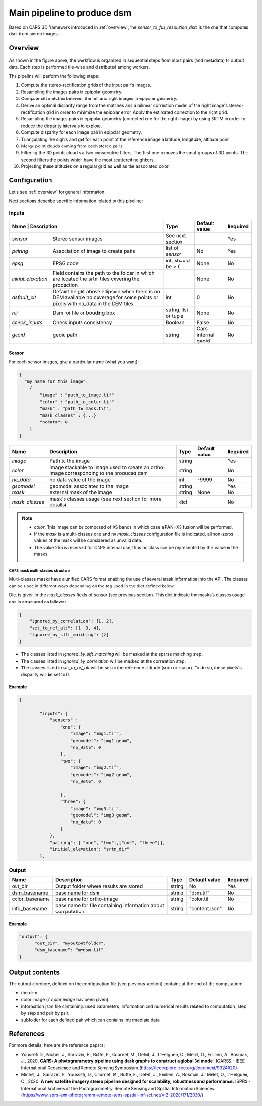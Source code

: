 .. _main_pipeline:

============================
Main pipeline to produce dsm
============================

Based on CARS 3D framework introduced in :ref:`overview`,
the *sensor_to_full_resolution_dsm* is the one that computes dsm from stereo images

Overview
=========

.. figure:: ../images/pipeline_full_res_dsm.png
    :align: center

As shown in the figure above, the workflow is organized in sequential steps from input pairs (and metadata) to output data. Each step is performed tile-wise and distributed among workers.

The pipeline will perform the following steps:

1. Compute the stereo-rectification grids of the input pair's images.
2. Resampling the images pairs in epipolar geometry.
3. Compute sift matches between the left and right images in epipolar geometry.
4. Derive an optimal disparity range from the matches and a bilinear correction model of the right image's stereo-rectification grid in order to minimize the epipolar error. Apply the estimated correction to the right grid.
5. Resampling the images pairs in epipolar geometry (corrected one for the right image) by using SRTM in order to reduce the disparity intervals to explore.
6. Compute disparity for each image pair in epipolar geometry.
7. Triangulating the sights and get for each point of the reference image a latitude, longitude, altitude point.
8. Merge point clouds coming from each stereo pairs.
9. Filtering the 3D points cloud via two consecutive filters. The first one removes the small groups of 3D points. The second filters the points which have the most scattered neighbors.
10. Projecting these altitudes on a regular grid as well as the associated color.


Configuration
=============

Let's see :ref:`overview` for general information.

Next sections describe specific information related to this pipeline:


Inputs
^^^^^^

+-------------------------------------------------------------------------------------------+-----------------------+----------------------+----------+
| Name                | Description                                                         | Type                  | Default value        | Required |
+=====================+=====================================================================+=======================+======================+==========+
| *sensor*            | Stereo sensor images                                                | See next section      |                      | Yes      |
+---------------------+---------------------------------------------------------------------+-----------------------+----------------------+----------+
| *pairing*           | Association of image to create pairs                                | list of *sensor*      | No                   | Yes      |
+---------------------+---------------------------------------------------------------------+-----------------------+----------------------+----------+
| *epsg*              | EPSG code                                                           | int, should be > 0    | None                 | No       |
+---------------------+---------------------------------------------------------------------+-----------------------+----------------------+----------+
| *initial_elevation* | Field contains the path to the folder in which are located          |                       | None                 | No       |
|                     | the srtm tiles covering the production                              |                       |                      |          |
+---------------------+---------------------------------------------------------------------+-----------------------+----------------------+----------+
| *default_alt*       | Default height above ellipsoid when there is no DEM available       | int                   | 0                    | No       |
|                     | no coverage for some points or pixels with no_data in the DEM tiles |                       |                      |          |
+---------------------+---------------------------------------------------------------------+-----------------------+----------------------+----------+
| *roi*               | Dsm roi file or bouding box                                         | string, list or tuple | None                 | No       |
+---------------------+---------------------------------------------------------------------+-----------------------+----------------------+----------+
| *check_inputs*      | Check inputs consistency                                            | Boolean               | False                | No       |
+---------------------+---------------------------------------------------------------------+-----------------------+----------------------+----------+
| *geoid*             | geoid path                                                          | string                | Cars internal geoid  | No       |
+---------------------+---------------------------------------------------------------------+-----------------------+----------------------+----------+


.. _sensor:

Sensor
******

For each sensor images, give a particular name (what you want):

.. sourcecode:: text

    {
      "my_name_for_this_image":
        {
            "image" : "path_to_image.tif",
            "color" : "path_to_color.tif",
            "mask" : "path_to_mask.tif",
            "mask_classes" : {...}
            "nodata": 0
        }
    }


+--------------+------------------------------------------------------------------------------------------+--------+---------------+----------+
| Name         | Description                                                                              | Type   | Default value | Required |
+==============+==========================================================================================+========+===============+==========+
| *image*      | Path to the image                                                                        | string |               | Yes      |
+--------------+------------------------------------------------------------------------------------------+--------+---------------+----------+
| *color*      | image stackable to image used to create an ortho-image corresponding to the produced dsm | string |               | No       |
+--------------+------------------------------------------------------------------------------------------+--------+---------------+----------+
| *no_data*    | no data value of the image                                                               | int    | -9999         | No       |
+--------------+------------------------------------------------------------------------------------------+--------+---------------+----------+
| *geomodel*   | geomodel associated to the image                                                         | string |               | Yes      |
+--------------+------------------------------------------------------------------------------------------+--------+---------------+----------+
| *mask*       | external mask of the image                                                               | string | None          | No       |
+--------------+------------------------------------------------------------------------------------------+--------+---------------+----------+
|*mask_classes*| mask's classes usage (see next section for more details)                                 | dict   |               | No       |
+--------------+------------------------------------------------------------------------------------------+--------+---------------+----------+

.. note::
    - *color*: This image can be composed of XS bands in which case a PAN+XS fusion will be performed.
    - If the *mask* is a multi-classes one and no *mask_classes*  configuration file is indicated, all non-zeros values of the mask will be considered as unvalid data.
    - The value 255 is reserved for CARS internal use, thus no class can be represented by this value in the masks.


CARS mask multi-classes structure
---------------------------------

Multi-classes masks have a unified CARS  format enabling the use of several mask information into the API.
The classes can be used in different ways depending on the tag used in the dict defined below.

Dict is given in the *mask_classes* fields of sensor (see previous section).
This dict indicate the masks's classes usage and is structured as follows :

.. sourcecode:: text

    {
        "ignored_by_correlation": [1, 2],
        "set_to_ref_alt": [1, 3, 4],
        "ignored_by_sift_matching": [2]
    }


* The classes listed in *ignored_by_sift_matching* will be masked at the sparse matching step.
* The classes listed in *ignored_by_correlation* will be masked at the correlation step.
* The classes listed in *set_to_ref_alt* will be set to the reference altitude (srtm or scalar). To do so, these pixels's disparity will be set to 0.


Example
*******

.. sourcecode:: text

    {

            "inputs": {
                "sensors" : {
                    "one": {
                        "image": "img1.tif",
                        "geomodel": "img1.geom",
                        "no_data": 0
                    },
                    "two": {
                        "image": "img2.tif",
                        "geomodel": "img2.geom",
                        "no_data": 0

                    },
                    "three": {
                        "image": "img3.tif",
                        "geomodel": "img3.geom",
                        "no_data": 0
                    }
                },
                "pairing": [["one", "two"],["one", "three"]],
                "initial_elevation": "srtm_dir"
            },


Output
^^^^^^

+----------------+-------------------------------------------------------------+--------+----------------+----------+
| Name           | Description                                                 | Type   | Default value  | Required |
+================+=============================================================+========+================+==========+
| out_dir        | Output folder where results are stored                      | string | No             | Yes      |
+----------------+-------------------------------------------------------------+--------+----------------+----------+
| dsm_basename   | base name for dsm                                           | string | "dsm.tif"      | No       |
+----------------+-------------------------------------------------------------+--------+----------------+----------+
| color_basename | base name for  ortho-image                                  | string | "color.tif     | No       |
+----------------+-------------------------------------------------------------+--------+----------------+----------+
| info_basename  | base name for file containing information about computation | string | "content.json" | No       |
+----------------+-------------------------------------------------------------+--------+----------------+----------+


Example
*******

.. sourcecode:: text

        "output": {
              "out_dir": "myoutputfolder",
              "dsm_basename": "mydsm.tif"
        }


Output contents
===============

The output directory, defined on the configuration file (see previous section) contains at the end of the computation:

* the dsm
* color image (if *color image* has been given)
* information json file containing: used parameters, information and numerical results related to computation, step by step and pair by pair.
* subfolder for each defined pair which can contains intermediate data


References
==========
For more details, here are the reference papers:

- Youssefi D., Michel, J., Sarrazin, E., Buffe, F., Cournet, M., Delvit, J., L’Helguen, C., Melet, O., Emilien, A., Bosman, J., 2020. **CARS: A photogrammetry pipeline using dask graphs to construct a global 3d model**. IGARSS - IEEE International Geoscience and Remote Sensing Symposium.(`https://ieeexplore.ieee.org/document/9324020 <https://ieeexplore.ieee.org/document/9324020>`_)
- Michel, J., Sarrazin, E., Youssefi, D., Cournet, M., Buffe, F., Delvit, J., Emilien, A., Bosman, J., Melet, O., L’Helguen, C., 2020. **A new satellite imagery stereo pipeline designed for scalability, robustness and performance.** ISPRS - International Archives of the Photogrammetry, Remote Sensing and Spatial Information Sciences.(`https://www.isprs-ann-photogramm-remote-sens-spatial-inf-sci.net/V-2-2020/171/2020/ <https://www.isprs-ann-photogramm-remote-sens-spatial-inf-sci.net/V-2-2020/171/2020/>`_)